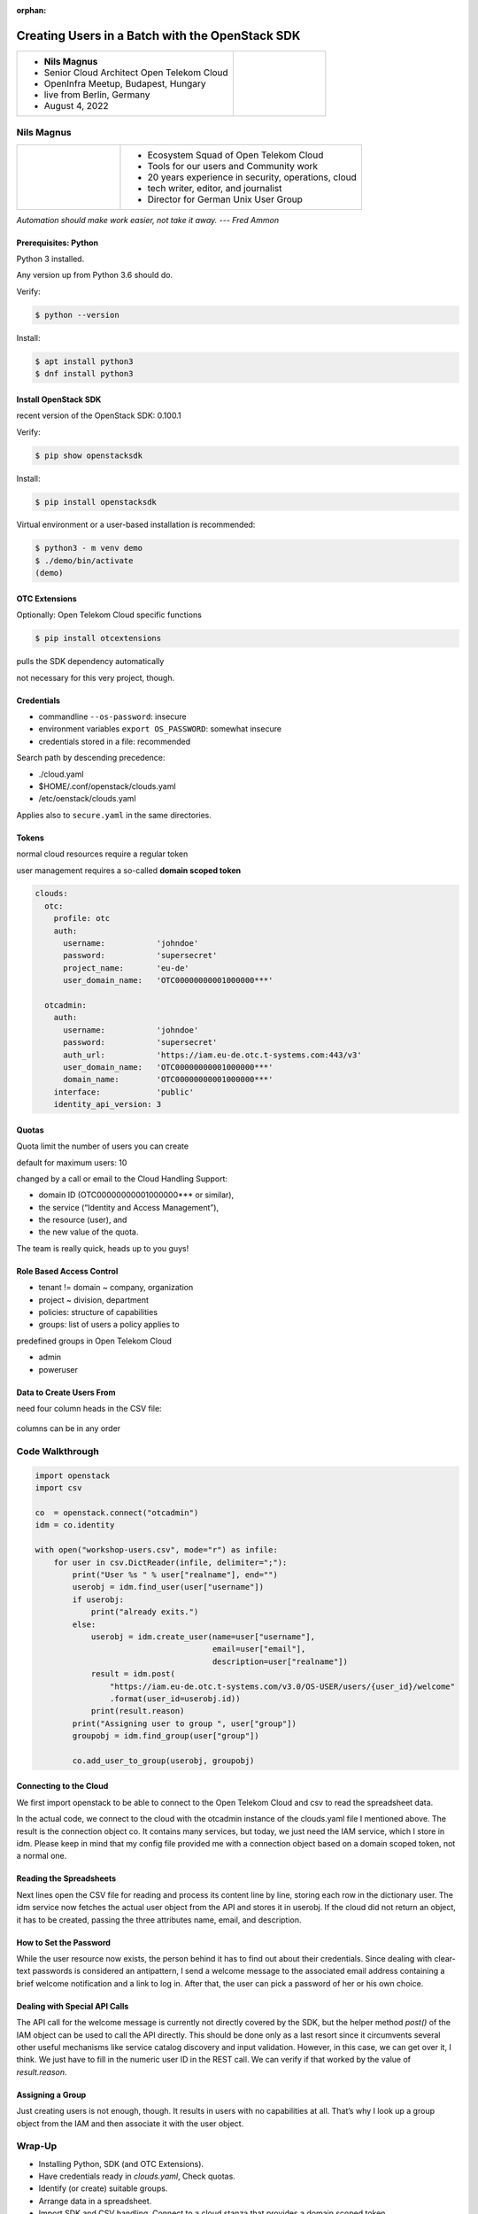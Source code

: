 :orphan:

================================================
Creating Users in a Batch with the OpenStack SDK
================================================

.. revealjs-slide::

.. list-table::
   :widths: 70 30
   :header-rows: 0

   * - * **Nils Magnus**
       * Senior Cloud Architect Open Telekom Cloud
       * OpenInfra Meetup, Budapest, Hungary
       * live from Berlin, Germany
       * August 4, 2022

     - .. figure:: ./openinframeetup.png
	 

Nils Magnus
===========

.. list-table::
   :widths: 30 70
   :header-rows: 0

   * - .. figure:: ./nils-magnus.png

     - * Ecosystem Squad of Open Telekom Cloud
       * Tools for our users and Community work
       * 20 years experience in security, operations, cloud
       * tech writer, editor, and journalist
       * Director for German Unix User Group

	 
*Automation should make work easier, not take it away. --- Fred Ammon*


Prerequisites: Python
---------------------

Python 3 installed.

Any version up from Python 3.6 should do.

Verify:

.. code-block:: console

   $ python --version

Install:

.. code-block:: console

   $ apt install python3
   $ dnf install python3


Install OpenStack SDK
---------------------

recent version of the OpenStack SDK: 0.100.1

Verify:

.. code-block:: console

   $ pip show openstacksdk

Install:

.. code-block:: console

   $ pip install openstacksdk

Virtual environment or a user-based installation is recommended:

.. code-block:: console

   $ python3 - m venv demo
   $ ./demo/bin/activate
   (demo)
   

OTC Extensions
--------------

Optionally: Open Telekom Cloud specific functions

.. code-block:: console

   $ pip install otcextensions

pulls the SDK dependency automatically

not necessary for this very project, though.


Credentials
-----------

* commandline ``--os-password``: insecure

* environment variables ``export OS_PASSWORD``: somewhat insecure

* credentials stored in a file: recommended

Search path by descending precedence:

* ./cloud.yaml
* $HOME/.conf/openstack/clouds.yaml
* /etc/oenstack/clouds.yaml

Applies also to ``secure.yaml`` in the same directories.


Tokens
------

normal cloud resources require a regular token

user management requires a so-called **domain scoped token**

.. code-block:: yaml

  clouds:
    otc:
      profile: otc
      auth:
        username:           'johndoe'
        password:           'supersecret'
        project_name:       'eu-de'
        user_domain_name:   'OTC00000000001000000***'

    otcadmin:
      auth:
        username:           'johndoe'
        password:           'supersecret'
        auth_url:           'https://iam.eu-de.otc.t-systems.com:443/v3'
        user_domain_name:   'OTC00000000001000000***'
        domain_name:        'OTC00000000001000000***'
      interface:            'public'
      identity_api_version: 3


Quotas
------

Quota limit the number of users you can create

default for maximum users: 10

changed by a call or email to the Cloud Handling Support:

* domain ID (OTC00000000001000000*** or similar),
* the service (“Identity and Access Management”),
* the resource (user), and
* the new value of the quota.

The team is really quick, heads up to you guys!

Role Based Access Control
-------------------------

* tenant != domain ~ company, organization
* project ~ division, department

* policies: structure of capabilities
* groups: list of users a policy applies to

predefined groups in Open Telekom Cloud

* admin
* poweruser


Data to Create Users From
-------------------------

need four column heads in the CSV file:

.. figure:: ./table.png
   :scale: 80%

columns can be in any order


Code Walkthrough
================

.. code-block:: python

  import openstack
  import csv

  co  = openstack.connect("otcadmin")
  idm = co.identity

  with open("workshop-users.csv", mode="r") as infile:
      for user in csv.DictReader(infile, delimiter=";"):
          print("User %s " % user["realname"], end="")
          userobj = idm.find_user(user["username"])
          if userobj:
              print("already exits.")
          else:
              userobj = idm.create_user(name=user["username"],
                                        email=user["email"],
                                        description=user["realname"])
              result = idm.post(
                  "https://iam.eu-de.otc.t-systems.com/v3.0/OS-USER/users/{user_id}/welcome"
                  .format(user_id=userobj.id))
              print(result.reason)
          print("Assigning user to group ", user["group"])
          groupobj = idm.find_group(user["group"])
                  
          co.add_user_to_group(userobj, groupobj)

Connecting to the Cloud
-----------------------
	
We first import openstack to be able to connect to the Open Telekom
Cloud and csv to read the spreadsheet data.

In the actual code, we connect to the cloud with the otcadmin instance
of the clouds.yaml file I mentioned above. The result is the
connection object co. It contains many services, but today, we just
need the IAM service, which I store in idm. Please keep in mind that
my config file provided me with a connection object based on a domain
scoped token, not a normal one.

Reading the Spreadsheets
------------------------

Next lines open the CSV file for reading and process its content line
by line, storing each row in the dictionary user. The idm service now
fetches the actual user object from the API and stores it in
userobj. If the cloud did not return an object, it has to be created,
passing the three attributes name, email, and description.

How to Set the Password
-----------------------

While the user resource now exists, the person behind it has to find
out about their credentials. Since dealing with clear-text passwords
is considered an antipattern, I send a welcome message to the
associated email address containing a brief welcome notification and a
link to log in. After that, the user can pick a password of her or his
own choice.

Dealing with Special API Calls
------------------------------

The API call for the welcome message is currently not directly covered
by the SDK, but the helper method `post()` of the IAM object can be
used to call the API directly. This should be done only as a last
resort since it circumvents several other useful mechanisms like
service catalog discovery and input validation. However, in this case,
we can get over it, I think. We just have to fill in the numeric user
ID in the REST call. We can verify if that worked by the value of
`result.reason`.

Assigning a Group
-----------------

Just creating users is not enough, though. It results in users with no
capabilities at all. That’s why I look up a group object from the IAM
and then associate it with the user object.

Wrap-Up
=======

* Installing Python, SDK (and OTC Extensions).
* Have credentials ready in `clouds.yaml`, Check quotas.
* Identify (or create) suitable groups.
* Arrange data in a spreadsheet.
  
* Import SDK and CSV handling. Connect to a cloud stanza that provides a domain scoped token.
* For each entry in the table:

  * create user if necessary,
  * invite user by email
  * assign proper group to user

Ressources
----------

IAM Documentation of the SDK:

https://docs.openstack.org/openstacksdk/latest/user/proxies/identity_v3.html

Blog artice in the Open telekom Cloud Community Portal:

https://community.open-telekom-cloud.com/communitysys_id=67d644cbb7985958d15aa7b16b8c02f0

Helpcenter:

https://docs.otc-service.com/

Open Telekom Cloud:

https://open-telekom-cloud.com/

Thanks for attending!
---------------------

Questions? Answers!

**Nils Magnus**

Senior Cloud Architect Open Telekom Cloud

nils.magnus@t-systems.com


